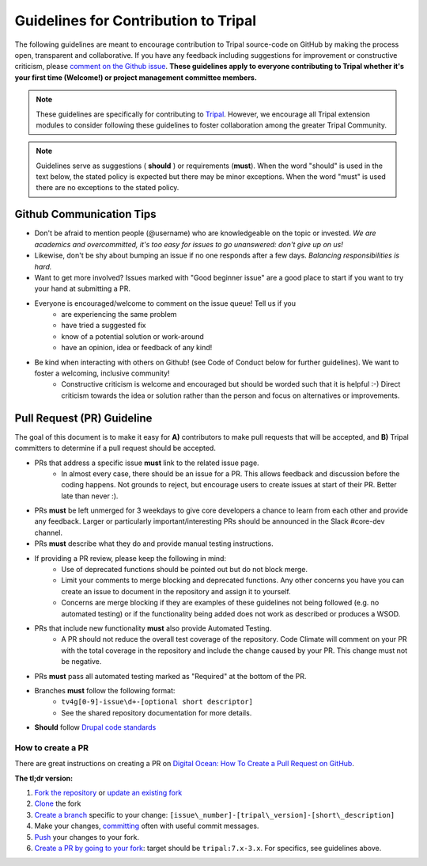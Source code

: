Guidelines for Contribution to Tripal
========================================

The following guidelines are meant to encourage contribution to Tripal source-code on GitHub by making the process open, transparent and collaborative. If you have any feedback including suggestions for improvement or constructive criticism, please `comment on the Github issue <https://github.com/tripal/tripal/issues/344>`_. **These guidelines apply to everyone contributing to Tripal whether it's your first time (Welcome!) or project management committee members.**

.. note::

  These guidelines are specifically for contributing to `Tripal <https://github.com/tripal/tripal>`_. However, we encourage all Tripal extension modules to consider following these guidelines to foster collaboration among the greater Tripal Community.

.. note::

  Guidelines serve as suggestions ( **should** ) or requirements (**must**). When the word "should" is used in the text below, the stated policy is expected but there may be minor exceptions.  When the word "must" is used there are no exceptions to the stated policy.


Github Communication Tips
---------------------------

- Don't be afraid to mention people (@username) who are knowledgeable on the topic or invested.  *We are academics and overcommitted, it's too easy for issues to go unanswered: don't give up on us!*
- Likewise, don't be shy about bumping an issue if no one responds after a few days. *Balancing responsibilities is hard.*
- Want to get more involved? Issues marked with "Good beginner issue" are a good place to start if you want to try your hand at submitting a PR.
- Everyone is encouraged/welcome to comment on the issue queue! Tell us if you
    - are experiencing the same problem
    - have tried a suggested fix
    - know of a potential solution or work-around
    - have an opinion, idea or feedback of any kind!
- Be kind when interacting with others on Github! (see Code of Conduct below for further guidelines). We want to foster a welcoming, inclusive community!
    - Constructive criticism is welcome and encouraged but should be worded such that it is helpful :-) Direct criticism towards the idea or solution rather than the person and focus on alternatives or improvements.

Pull Request (PR) Guideline
----------------------------

The goal of this document is to make it easy for **A)** contributors to make pull requests that will be accepted, and **B)** Tripal committers to determine if a pull request should be accepted.

- PRs that address a specific issue **must** link to the related issue page.
    - In almost every case, there should be an issue for a PR.  This allows feedback and discussion before the coding happens.  Not grounds to reject, but encourage users to create issues at start of their PR.  Better late than never :).
- PRs **must** be left unmerged for 3 weekdays to give core developers a chance to learn from each other and provide any feedback. Larger or particularly important/interesting PRs should be announced in the Slack #core-dev channel.
- PRs **must** describe what they do and provide manual testing instructions.
- If providing a PR review, please keep the following in mind:
    - Use of deprecated functions should be pointed out but do not block merge.
    - Limit your comments to merge blocking and deprecated functions. Any other concerns you have you can create an issue to document in the repository and assign it to yourself.
    - Concerns are merge blocking if they are examples of these guidelines not being followed (e.g. no automated testing) or if the functionality being added does not work as described or produces a WSOD.
- PRs that include new functionality **must** also provide Automated Testing.
    - A PR should not reduce the overall test coverage of the repository. Code Climate will comment on your PR with the total coverage in the repository and include the change caused by your PR. This change must not be negative.
- PRs **must** pass all automated testing marked as "Required" at the bottom of the PR.
- Branches **must** follow the following format:
    - ``tv4g[0-9]-issue\d+-[optional short descriptor]``
    - See the shared repository documentation for more details.
- **Should** follow `Drupal code standards <https://www.drupal.org/docs/develop/standards>`_

How to create a PR
^^^^^^^^^^^^^^^^^^^^^

There are great instructions on creating a PR on `Digital Ocean: How To Create a Pull Request on GitHub <https://www.digitalocean.com/community/tutorials/how-to-create-a-pull-request-on-github>`_.

**The tl;dr version:**

1. `Fork the repository <https://docs.github.com/en/github/getting-started-with-github/fork-a-repo>`_ or `update an existing fork <https://docs.github.com/en/github/collaborating-with-issues-and-pull-requests/syncing-a-fork>`_
2. `Clone <https://docs.github.com/en/github/creating-cloning-and-archiving-repositories/cloning-a-repository>`_ the fork
3. `Create a branch <https://git-scm.com/book/en/v2/Git-Branching-Basic-Branching-and-Merging>`_ specific to your change: ``[issue\_number]-[tripal\_version]-[short\_description]``
4. Make your changes, `committing <https://git-scm.com/docs/git-commit#_examples>`_ often with useful commit messages.
5. `Push <https://git-scm.com/docs/git-push#_examples>`_ your changes to your fork.
6. `Create a PR by going to your fork <https://docs.github.com/en/github/collaborating-with-issues-and-pull-requests/creating-a-pull-request-from-a-fork>`_: target should be ``tripal:7.x-3.x``. For specifics, see guidelines above.

.. note:

  If you are a `committer <>`_, you can clone the Tripal repository directly with no need to create or maintain a fork. Please make sure you are always creating new branches off of ``7.x-3.x`` and that you have pulled all recent changes to ``7.x-3.x`` before creating a new branch.
